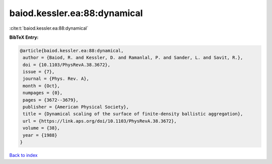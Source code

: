 baiod.kessler.ea:88:dynamical
=============================

:cite:t:`baiod.kessler.ea:88:dynamical`

**BibTeX Entry:**

.. code-block:: bibtex

   @article{baiod.kessler.ea:88:dynamical,
    author = {Baiod, R. and Kessler, D. and Ramanlal, P. and Sander, L. and Savit, R.},
    doi = {10.1103/PhysRevA.38.3672},
    issue = {7},
    journal = {Phys. Rev. A},
    month = {Oct},
    numpages = {0},
    pages = {3672--3679},
    publisher = {American Physical Society},
    title = {Dynamical scaling of the surface of finite-density ballistic aggregation},
    url = {https://link.aps.org/doi/10.1103/PhysRevA.38.3672},
    volume = {38},
    year = {1988}
   }

`Back to index <../By-Cite-Keys.rst>`_
